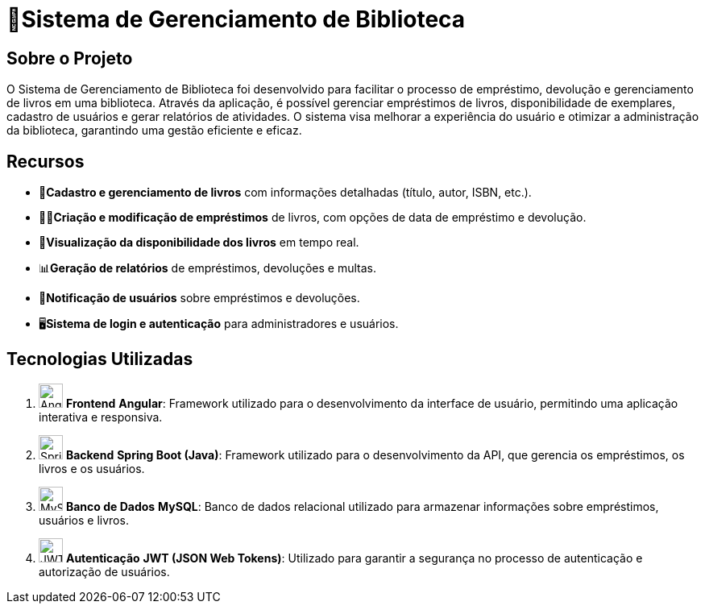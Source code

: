 = 🏫Sistema de Gerenciamento de Biblioteca 

## Sobre o Projeto

O Sistema de Gerenciamento de Biblioteca foi desenvolvido para facilitar o
processo de empréstimo, devolução e gerenciamento de livros em uma
biblioteca. Através da aplicação, é possível gerenciar empréstimos de livros,
disponibilidade de exemplares, cadastro de usuários e gerar relatórios de
atividades. O sistema visa melhorar a experiência do usuário e otimizar a
administração da biblioteca, garantindo uma gestão eficiente e eficaz.

## Recursos

** 📒**Cadastro e gerenciamento de livros** com informações detalhadas
(título, autor, ISBN, etc.).
** 🧑‍💼**Criação e modificação de empréstimos** de livros, com opções de data
de empréstimo e devolução.
** 👀**Visualização da disponibilidade dos livros** em tempo real.
** 📊**Geração de relatórios** de empréstimos, devoluções e multas.
** 🔔**Notificação de usuários** sobre empréstimos e devoluções.
** 🖥️**Sistema de login e autenticação** para administradores e usuários.

## Tecnologias Utilizadas

. image:https://cdn.jsdelivr.net/npm/simple-icons@v5/icons/angular.svg[Angular,30,30] **Frontend**
   **Angular**: Framework utilizado para o desenvolvimento da interface de usuário, permitindo uma aplicação interativa e responsiva.

. image:https://cdn.jsdelivr.net/npm/simple-icons@v5/icons/spring.svg[Spring Boot,30,30] **Backend**
   **Spring Boot (Java)**: Framework utilizado para o desenvolvimento da API, que gerencia os empréstimos, os livros e os usuários.

. image:https://cdn.jsdelivr.net/npm/simple-icons@v5/icons/mysql.svg[MySQL,30,30] **Banco de Dados**
   **MySQL**: Banco de dados relacional utilizado para armazenar informações sobre empréstimos, usuários e livros.

. image:https://cdn.jsdelivr.net/npm/simple-icons@v5/icons/jsonwebtokens.svg[JWT,30,30] **Autenticação**
   **JWT (JSON Web Tokens)**: Utilizado para garantir a segurança no processo de autenticação e autorização de usuários.
